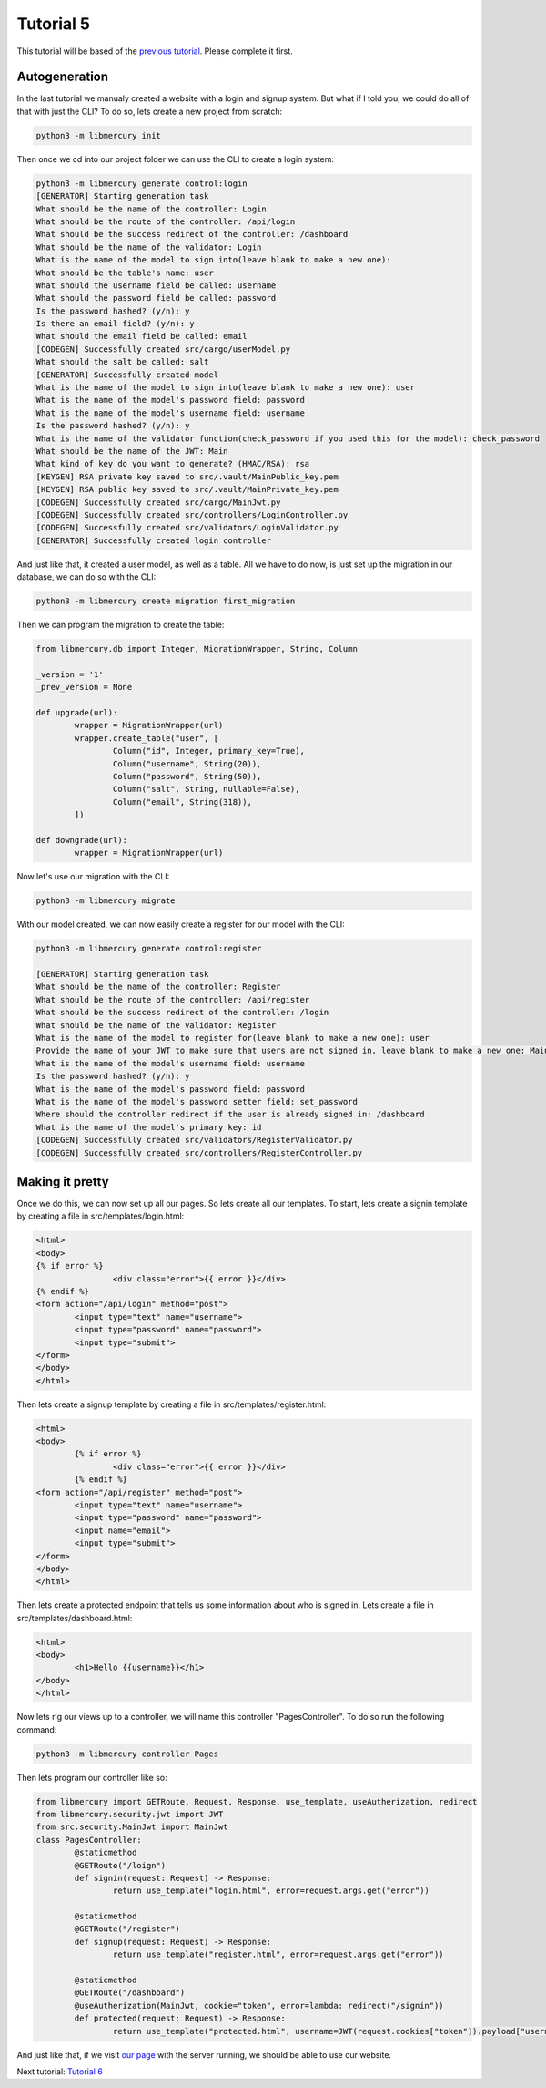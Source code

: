 Tutorial 5
==========
This tutorial will be based of the `previous tutorial <tutorial4.html>`_. Please complete it first.

Autogeneration
--------------
In the last tutorial we manualy created a website with a login and signup system. But what if I told you, we could do
all of that with just the CLI? To do so, lets create a new project from scratch:

.. code-block:: bash

	python3 -m libmercury init

Then once we cd into our project folder we can use the CLI to create a login system:

.. code-block:: 

	python3 -m libmercury generate control:login
	[GENERATOR] Starting generation task
	What should be the name of the controller: Login
	What should be the route of the controller: /api/login
	What should be the success redirect of the controller: /dashboard
	What should be the name of the validator: Login
	What is the name of the model to sign into(leave blank to make a new one):
	What should be the table's name: user
	What should the username field be called: username
	What should the password field be called: password
	Is the password hashed? (y/n): y
	Is there an email field? (y/n): y
	What should the email field be called: email
	[CODEGEN] Successfully created src/cargo/userModel.py
	What should the salt be called: salt
	[GENERATOR] Successfully created model
	What is the name of the model to sign into(leave blank to make a new one): user
	What is the name of the model's password field: password
	What is the name of the model's username field: username
	Is the password hashed? (y/n): y
	What is the name of the validator function(check_password if you used this for the model): check_password
	What should be the name of the JWT: Main
	What kind of key do you want to generate? (HMAC/RSA): rsa
	[KEYGEN] RSA private key saved to src/.vault/MainPublic_key.pem
	[KEYGEN] RSA public key saved to src/.vault/MainPrivate_key.pem
	[CODEGEN] Successfully created src/cargo/MainJwt.py
	[CODEGEN] Successfully created src/controllers/LoginController.py
	[CODEGEN] Successfully created src/validators/LoginValidator.py
	[GENERATOR] Successfully created login controller

And just like that, it created a user model, as well as a table. All we have to do now, is just set up the migration
in our database, we can do so with the CLI:

.. code-block:: bash

	python3 -m libmercury create migration first_migration

Then we can program the migration to create the table:

.. code-block:: python3

	from libmercury.db import Integer, MigrationWrapper, String, Column
	
	_version = '1'
	_prev_version = None
	
	def upgrade(url):
		wrapper = MigrationWrapper(url)
		wrapper.create_table("user", [
			Column("id", Integer, primary_key=True),
			Column("username", String(20)),
			Column("password", String(50)),
			Column("salt", String, nullable=False),
			Column("email", String(318)),
		])
	
	def downgrade(url):
		wrapper = MigrationWrapper(url)

Now let's use our migration with the CLI:

.. code-block:: bash

	python3 -m libmercury migrate

With our model created, we can now easily create a register for our model with the CLI:

.. code-block:: 

	python3 -m libmercury generate control:register

	[GENERATOR] Starting generation task
	What should be the name of the controller: Register
	What should be the route of the controller: /api/register
	What should be the success redirect of the controller: /login 
	What should be the name of the validator: Register
	What is the name of the model to register for(leave blank to make a new one): user
	Provide the name of your JWT to make sure that users are not signed in, leave blank to make a new one: Main
	What is the name of the model's username field: username
	Is the password hashed? (y/n): y 
	What is the name of the model's password field: password
	What is the name of the model's password setter field: set_password
	Where should the controller redirect if the user is already signed in: /dashboard
	What is the name of the model's primary key: id
	[CODEGEN] Successfully created src/validators/RegisterValidator.py
	[CODEGEN] Successfully created src/controllers/RegisterController.py

Making it pretty
----------------

Once we do this, we can now set up all our pages. So lets create all our templates.
To start, lets create a signin template by creating a file in src/templates/login.html:

.. code-block:: html

	<html>
	<body>
	{% if error %}
			<div class="error">{{ error }}</div>
	{% endif %}
	<form action="/api/login" method="post">
		<input type="text" name="username">
		<input type="password" name="password">
		<input type="submit">
	</form>
	</body>
	</html>

Then lets create a signup template by creating a file in src/templates/register.html:

.. code-block:: html

	<html>
	<body>
		{% if error %}
			<div class="error">{{ error }}</div>
		{% endif %}
	<form action="/api/register" method="post">
		<input type="text" name="username">
		<input type="password" name="password">
		<input name="email">
		<input type="submit">
	</form>
	</body>
	</html>

Then lets create a protected endpoint that tells us some information about who is signed in. Lets create a file in 
src/templates/dashboard.html:

.. code-block:: html

	<html>
	<body>
		<h1>Hello {{username}}</h1>
	</body>
	</html>

Now lets rig our views up to a controller, we will name this controller "PagesController". To do so run the following 
command:

.. code-block:: bash

	python3 -m libmercury controller Pages

Then lets program our controller like so:

.. code-block:: python3

	from libmercury import GETRoute, Request, Response, use_template, useAutherization, redirect
	from libmercury.security.jwt import JWT
	from src.security.MainJwt import MainJwt
	class PagesController:
		@staticmethod
		@GETRoute("/loign")
		def signin(request: Request) -> Response:
			return use_template("login.html", error=request.args.get("error"))
	
		@staticmethod
		@GETRoute("/register")
		def signup(request: Request) -> Response:
			return use_template("register.html", error=request.args.get("error"))
	
		@staticmethod
		@GETRoute("/dashboard")
		@useAutherization(MainJwt, cookie="token", error=lambda: redirect("/signin"))
		def protected(request: Request) -> Response:
			return use_template("protected.html", username=JWT(request.cookies["token"]).payload["username"])

And just like that, if we visit `our page <localhost:8000/register>`_ with the server running, we should be able to 
use our website.

Next tutorial: `Tutorial 6 <tutorial6.html>`_
